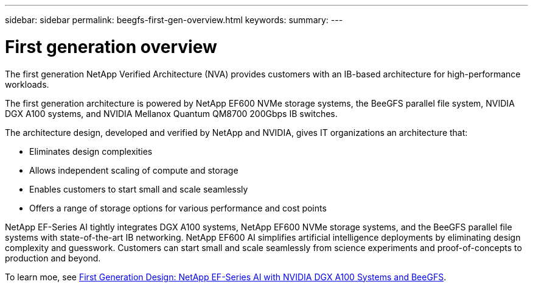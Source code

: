 ---
sidebar: sidebar
permalink: beegfs-first-gen-overview.html
keywords:
summary:
---

= First generation overview
:hardbreaks:
:nofooter:
:icons: font
:linkattrs:
:imagesdir: ./media/

//
// This file was created with NDAC Version 2.0 (August 17, 2020)
//
// 2022-04-29 10:21:46.030450
//

[.lead]
The first generation NetApp Verified Architecture (NVA) provides customers with an IB-based architecture for high-performance workloads.

The first generation architecture is powered by NetApp EF600 NVMe storage systems, the BeeGFS parallel file system, NVIDIA DGX A100 systems, and NVIDIA Mellanox Quantum QM8700 200Gbps IB switches.

The architecture design, developed and verified by NetApp and NVIDIA, gives IT organizations an architecture that:

• Eliminates design complexities
• Allows independent scaling of compute and storage
• Enables customers to start small and scale seamlessly
• Offers a range of storage options for various performance and cost points

NetApp EF-Series AI tightly integrates DGX A100 systems, NetApp EF600 NVMe storage systems, and the BeeGFS parallel file systems with state-of-the-art IB networking. NetApp EF600 AI simplifies artificial intelligence deployments by eliminating design complexity and guesswork. Customers can start small and scale seamlessly from science experiments and proof-of-concepts to production and beyond.

To learn moe, see link:https://www.netapp.com/pdf.html?item=/media/25445-nva-1156-design.pdf[First Generation Design: NetApp EF-Series AI with NVIDIA DGX A100 Systems and BeeGFS]. 
